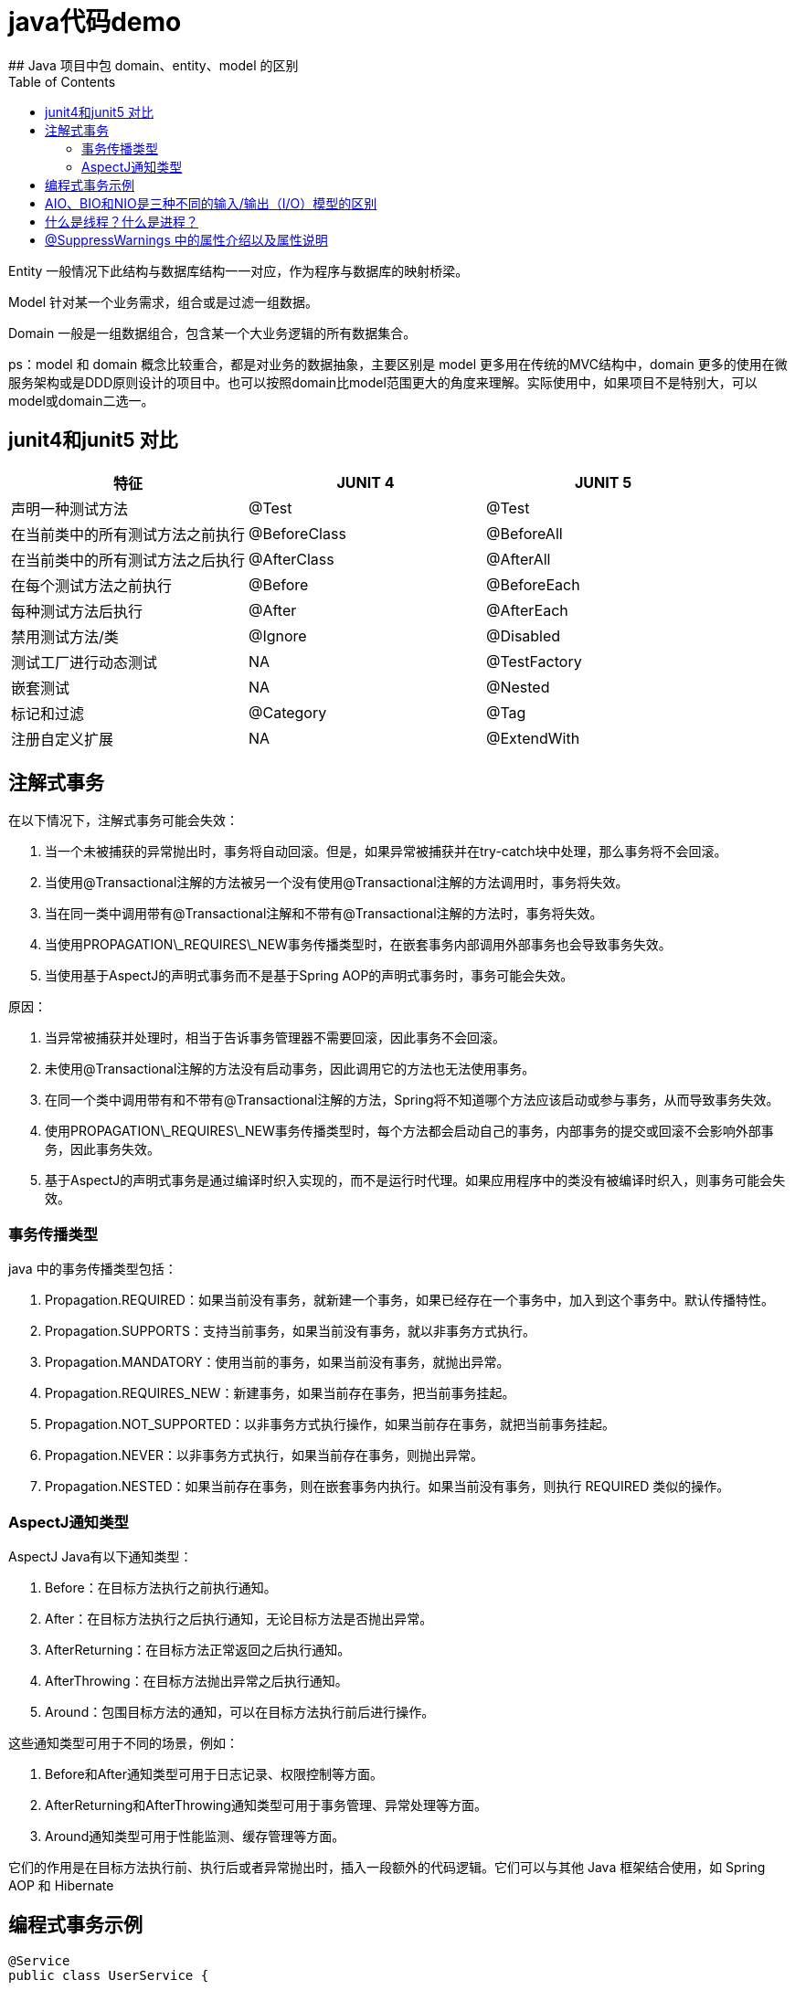 # java代码demo
:toc:
## Java 项目中包 domain、entity、model 的区别

Entity 一般情况下此结构与数据库结构一一对应，作为程序与数据库的映射桥梁。

Model 针对某一个业务需求，组合或是过滤一组数据。

Domain 一般是一组数据组合，包含某一个大业务逻辑的所有数据集合。

ps：model 和 domain 概念比较重合，都是对业务的数据抽象，主要区别是 model 更多用在传统的MVC结构中，domain 更多的使用在微服务架构或是DDD原则设计的项目中。也可以按照domain比model范围更大的角度来理解。实际使用中，如果项目不是特别大，可以model或domain二选一。

## junit4和junit5 对比

|===
| 特征               | JUNIT 4        | JUNIT 5

| 声明一种测试方法
| @Test
| @Test

| 在当前类中的所有测试方法之前执行
| @BeforeClass
| @BeforeAll

| 在当前类中的所有测试方法之后执行
| @AfterClass
| @AfterAll

| 在每个测试方法之前执行
| @Before
| @BeforeEach

| 每种测试方法后执行
| @After
| @AfterEach

| 禁用测试方法/类
| @Ignore
| @Disabled

| 测试工厂进行动态测试
| NA
| @TestFactory

| 嵌套测试
| NA
| @Nested

| 标记和过滤
| @Category
| @Tag

| 注册自定义扩展
| NA
| @ExtendWith
|===

## 注解式事务

在以下情况下，注解式事务可能会失效：

1. 当一个未被捕获的异常抛出时，事务将自动回滚。但是，如果异常被捕获并在try-catch块中处理，那么事务将不会回滚。
2. 当使用@Transactional注解的方法被另一个没有使用@Transactional注解的方法调用时，事务将失效。
3. 当在同一类中调用带有@Transactional注解和不带有@Transactional注解的方法时，事务将失效。
4. 当使用PROPAGATION\_REQUIRES\_NEW事务传播类型时，在嵌套事务内部调用外部事务也会导致事务失效。
5. 当使用基于AspectJ的声明式事务而不是基于Spring AOP的声明式事务时，事务可能会失效。

原因：

1. 当异常被捕获并处理时，相当于告诉事务管理器不需要回滚，因此事务不会回滚。
2. 未使用@Transactional注解的方法没有启动事务，因此调用它的方法也无法使用事务。
3. 在同一个类中调用带有和不带有@Transactional注解的方法，Spring将不知道哪个方法应该启动或参与事务，从而导致事务失效。
4. 使用PROPAGATION\_REQUIRES\_NEW事务传播类型时，每个方法都会启动自己的事务，内部事务的提交或回滚不会影响外部事务，因此事务失效。
5. 基于AspectJ的声明式事务是通过编译时织入实现的，而不是运行时代理。如果应用程序中的类没有被编译时织入，则事务可能会失效。

### 事务传播类型

java 中的事务传播类型包括：

1. Propagation.REQUIRED：如果当前没有事务，就新建一个事务，如果已经存在一个事务中，加入到这个事务中。默认传播特性。
2. Propagation.SUPPORTS：支持当前事务，如果当前没有事务，就以非事务方式执行。
3. Propagation.MANDATORY：使用当前的事务，如果当前没有事务，就抛出异常。
4. Propagation.REQUIRES_NEW：新建事务，如果当前存在事务，把当前事务挂起。
5. Propagation.NOT_SUPPORTED：以非事务方式执行操作，如果当前存在事务，就把当前事务挂起。
6. Propagation.NEVER：以非事务方式执行，如果当前存在事务，则抛出异常。
7. Propagation.NESTED：如果当前存在事务，则在嵌套事务内执行。如果当前没有事务，则执行 REQUIRED 类似的操作。

### AspectJ通知类型

AspectJ Java有以下通知类型：

1. Before：在目标方法执行之前执行通知。
2. After：在目标方法执行之后执行通知，无论目标方法是否抛出异常。
3. AfterReturning：在目标方法正常返回之后执行通知。
4. AfterThrowing：在目标方法抛出异常之后执行通知。
5. Around：包围目标方法的通知，可以在目标方法执行前后进行操作。

这些通知类型可用于不同的场景，例如：

1. Before和After通知类型可用于日志记录、权限控制等方面。
2. AfterReturning和AfterThrowing通知类型可用于事务管理、异常处理等方面。
3. Around通知类型可用于性能监测、缓存管理等方面。

它们的作用是在目标方法执行前、执行后或者异常抛出时，插入一段额外的代码逻辑。它们可以与其他 Java 框架结合使用，如 Spring AOP 和 Hibernate

## 编程式事务示例

```Java

@Service
public class UserService {

    @Autowired
    private TransactionTemplate transactionTemplate;

    @Autowired
    private UserMapper userMapper;

    public void createUser(User user) {
        transactionTemplate.execute(new TransactionCallbackWithoutResult() {
            @Override
            protected void doInTransactionWithoutResult(TransactionStatus status) {
                try {
                    userMapper.insert(user);
                } catch (Exception e) {
                    status.setRollbackOnly();
                    throw new RuntimeException("Failed to create user", e);
                }
            }
        });
    }
}

```

## AIO、BIO和NIO是三种不同的输入/输出（I/O）模型的区别

```text
AIO、BIO和NIO是三种不同的输入/输出（I/O）模型，它们在实现方式和性能上有一些区别:
BIO:这是同步且阻塞的通信模式，使用比较传统，模式简单，但并发处理能力低，通信耗时，并依赖网速。在一个连接请求到达服务器时，需要启动一个线程进行处理，直到IO操作完成，用户进程才能运行。如果在这个连接过程中没有任何事情发生，会导致不必要的线程开销。

NIO:这是一种非阻塞同步的通信模式。线程发起io请求后，立即返回（非阻塞io）。用户线程不阻塞等待，但是需要定时轮询检查数据是否就绪。当数据就绪后，用户线程将数据从用户空间写入socket空间，或从socket空间读取数据到用户空间（同步）。由于不停地轮询，会造成不必要的CPU资源的浪费。

AIO:这是异步非阻塞的IO。客户端的I/O请求都是由OS先完成了再通知服务器启动一个线程进行处理。在此之前，需要了解一下同步和异步，阻塞与非阻塞。阻塞与非阻塞是针对进程在访问数据的时候，根据IO操作的就绪状态采取的不同方式。阻塞方式下IO函数将一直等待；非阻塞方式下，IO函数会立即返回一个状态值。
```

## 什么是线程？什么是进程？

```text
线程是程序执行的最小单位，它是进程的一个执行流。
线程是进程内的一个执行路径，每个线程拥有独立的运行栈和程序计数器（PC），线程切换开销小。
同一类线程共享代码和数据空间，每个线程有独立的运行栈和程序计数器（PC）。
一个进程可以包含多个线程，这些线程可以并发执行。

进程是资源（如CPU、内存等）分配的基本单位，它是程序执行时的一个实例。
当程序运行时，系统会为它创建一个进程，并分配资源。
进程拥有独立的代码和数据空间（进程上下文），进程间的切换会有较大的开销。
每个进程都包含1-n个线程，这些线程共享进程所拥有的全部资源。
```

## @SuppressWarnings 中的属性介绍以及属性说明

```
all，抑制所有警告
boxing，抑制与封装/拆装作业相关的警告
cast，抑制与强制转型作业相关的警告
dep-ann，抑制与淘汰注释相关的警告
deprecation，抑制与淘汰的相关警告
fallthrough，抑制与switch陈述式中遗漏break相关的警告
finally，抑制与未传回finally区块相关的警告
hiding，抑制与隐藏变数的区域变数相关的警告
incomplete-switch，抑制与switch陈述式(enum case)中遗漏项目相关的警告
javadoc，抑制与javadoc相关的警告
nls，抑制与非nls字串文字相关的警告
null，抑制与空值分析相关的警告
rawtypes，抑制与使用raw类型相关的警告
resource，抑制与使用Closeable类型的资源相关的警告
restriction，抑制与使用不建议或禁止参照相关的警告
serial，抑制与可序列化的类别遗漏serialVersionUID栏位相关的警告
static-access，抑制与静态存取不正确相关的警告
static-method，抑制与可能宣告为static的方法相关的警告
super，抑制与置换方法相关但不含super呼叫的警告
synthetic-access，抑制与内部类别的存取未最佳化相关的警告
sync-override，抑制因为置换同步方法而遗漏同步化的警告
unchecked，抑制与未检查的作业相关的警告
unqualified-field-access，抑制与栏位存取不合格相关的警告
unused，抑制与未用的程式码及停用的程式码相关的警告
版权声明：本文为CSDN博主「兮动人」的原创文章，遵循CC 4.0 BY-SA版权协议，转载请附上原文出处链接及本声明。
原文链接：https://blog.csdn.net/qq_41684621/article/details/123807986
```
